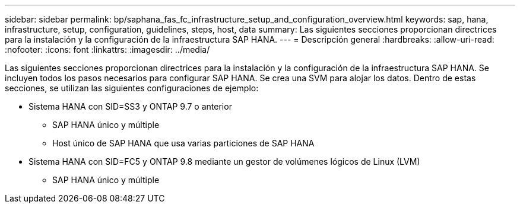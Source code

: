 ---
sidebar: sidebar 
permalink: bp/saphana_fas_fc_infrastructure_setup_and_configuration_overview.html 
keywords: sap, hana, infrastructure, setup, configuration, guidelines, steps, host, data 
summary: Las siguientes secciones proporcionan directrices para la instalación y la configuración de la infraestructura SAP HANA. 
---
= Descripción general
:hardbreaks:
:allow-uri-read: 
:nofooter: 
:icons: font
:linkattrs: 
:imagesdir: ../media/


[role="lead"]
Las siguientes secciones proporcionan directrices para la instalación y la configuración de la infraestructura SAP HANA. Se incluyen todos los pasos necesarios para configurar SAP HANA. Se crea una SVM para alojar los datos. Dentro de estas secciones, se utilizan las siguientes configuraciones de ejemplo:

* Sistema HANA con SID=SS3 y ONTAP 9.7 o anterior
+
** SAP HANA único y múltiple
** Host único de SAP HANA que usa varias particiones de SAP HANA


* Sistema HANA con SID=FC5 y ONTAP 9.8 mediante un gestor de volúmenes lógicos de Linux (LVM)
+
** SAP HANA único y múltiple



